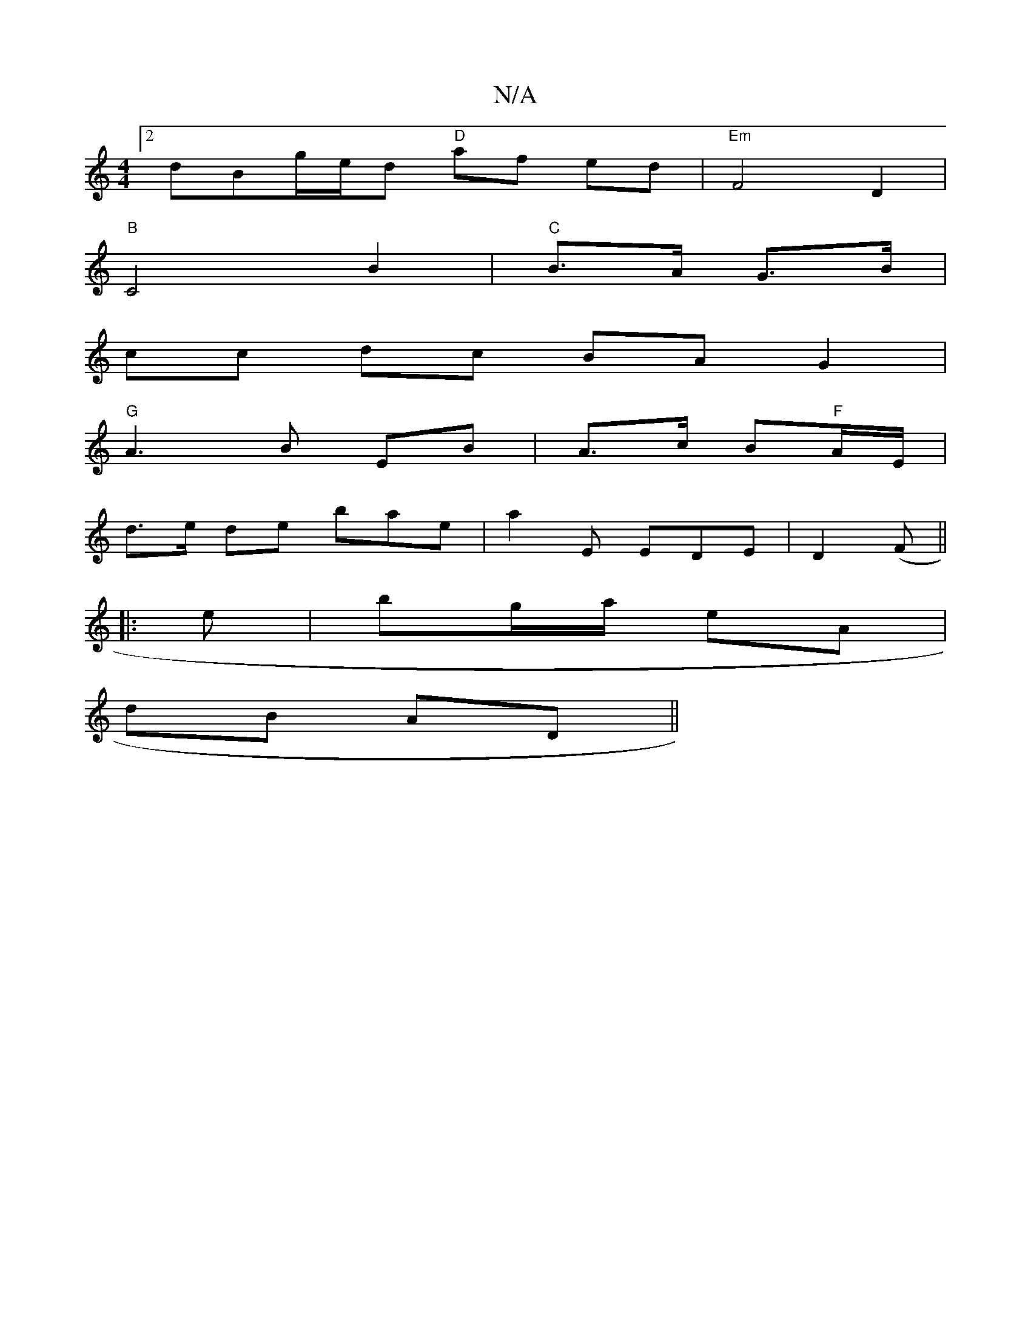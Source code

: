 X:1
T:N/A
M:4/4
R:N/A
K:Cmajor
[2 dBg/e/d "D"af ed|"Em" F4 D2 |
"B"C4 B2 | "C"B>A G>B|
cc dc BA G2|
"G"A3B EB|A>c B"F"A/2E/ |
d>e de bae|a2E EDE|D2 (F ||
|: e |bg/a/ eA |
dB AD ||

|: (3EFA | Bc d2 | e>A dBdB | cA AE A2 AB | A2 A B